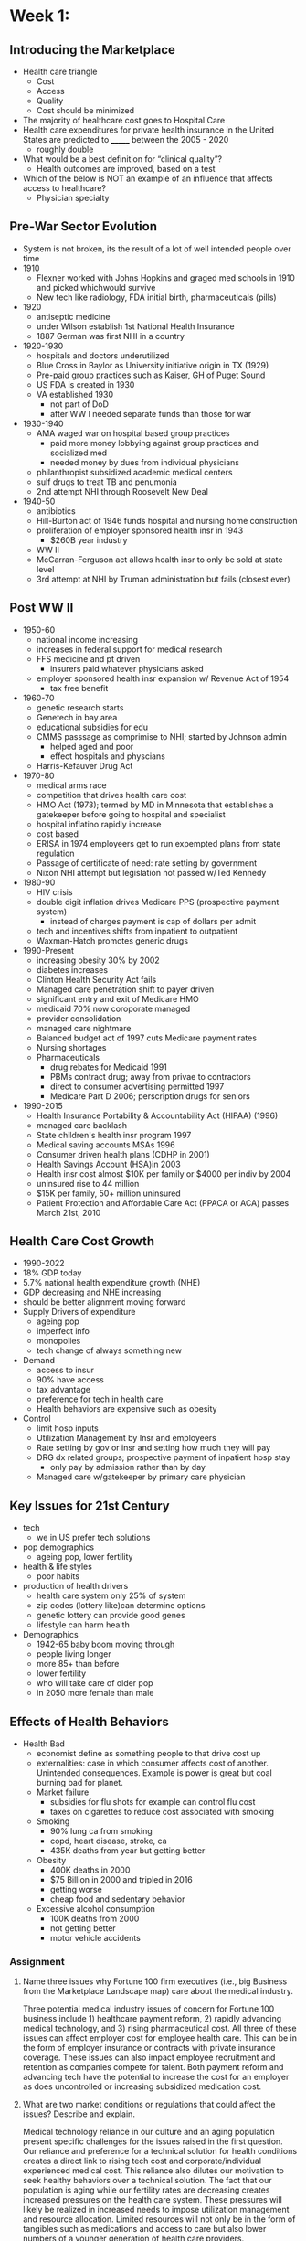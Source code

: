 * Week 1:
** Introducing the Marketplace
   - Health care triangle
     - Cost
     - Access
     - Quality
     - Cost should be minimized
   - The majority of healthcare cost goes to Hospital Care
   - Health care expenditures for private health insurance in the United States are predicted to _______ between the 2005 - 2020
     - roughly double
   - What would be a best definition for “clinical quality”?
     - Health outcomes are improved, based on a test
   - Which of the below is NOT an example of an influence that affects access to healthcare?
     - Physician specialty
** Pre-War Sector Evolution
   - System is not broken, its the result of a lot of well intended people over time
   - 1910
     - Flexner worked with Johns Hopkins and graged med schools in 1910 and picked whichwould survive
     - New tech like radiology, FDA initial birth, pharmaceuticals (pills)
   - 1920
     - antiseptic medicine
     - under Wilson establish 1st National Health Insurance
     - 1887 German was first NHI in a country
   - 1920-1930
     - hospitals and doctors underutilized
     - Blue Cross in Baylor as University initiative origin in TX (1929)
     - Pre-paid group practices such as Kaiser, GH of Puget Sound
     - US FDA is created in 1930
     - VA established 1930
       - not part of DoD
       - after WW I needed separate funds than those for war
   - 1930-1940
     - AMA waged war on hospital based group practices
       - paid more money lobbying against group practices and socialized med
       - needed money by dues from individual physicians
     - philanthropist subsidized academic medical centers
     - sulf drugs to treat TB and penumonia
     - 2nd attempt NHI through Roosevelt New Deal
   - 1940-50
     - antibiotics
     - Hill-Burton act of 1946 funds hospital and nursing home construction
     - proliferation of employer sponsored health insr in 1943
       - $260B year industry
     - WW II
     - McCarran-Ferguson act allows health insr to only be sold at state level
     - 3rd attempt at NHI by Truman administration but fails (closest ever)
** Post WW II
   - 1950-60
     - national income increasing
     - increases in federal support for medical research
     - FFS medicine and pt driven
       - insurers paid whatever physicians asked
     - employer sponsored health insr expansion w/ Revenue Act of 1954
       - tax free benefit
   - 1960-70
     - genetic research starts
     - Genetech in bay area
     - educational subsidies for edu
     - CMMS passsage as comprimise to NHI; started by Johnson admin
       - helped aged and poor
       - effect hospitals and physcians
     - Harris-Kefauver Drug Act
   - 1970-80
     - medical arms race
     - competition that drives health care cost
     - HMO Act (1973); termed by MD in Minnesota that establishes a gatekeeper before going to hospital and specialist
     - hospital inflatino rapidly increase
     - cost based
     - ERISA in 1974 employeers get to run expempted plans from state regulation
     - Passage of certificate of need: rate setting by government
     - Nixon NHI attempt but legislation not passed w/Ted Kennedy
   - 1980-90
     - HIV crisis
     - double digit inflation drives Medicare PPS (prospective payment system)
       - instead of charges payment is cap of dollars per admit
     - tech and incentives shifts from inpatient to outpatient
     - Waxman-Hatch promotes generic drugs
   - 1990-Present
     - increasing obesity 30% by 2002
     - diabetes increases
     - Clinton Health Security Act fails
     - Managed care penetration shift to payer driven
     - significant entry and exit of Medicare HMO
     - medicaid 70% now coroporate managed
     - provider consolidation
     - managed care nightmare
     - Balanced budget act of 1997 cuts Medicare payment rates
     - Nursing shortages
     - Pharmaceuticals
       - drug rebates for Medicaid 1991
       - PBMs contract drug; away from privae to contractors
       - direct to consumer advertising permitted 1997
       - Medicare Part D 2006; perscription drugs for seniors
   - 1990-2015
     - Health Insurance Portability & Accountability Act (HIPAA) (1996)
     - managed care backlash
     - State children's health insr program 1997
     - Medical saving accounts MSAs 1996
     - Consumer driven health plans (CDHP in 2001)
     - Health Savings Account (HSA)in 2003
     - Health insr cost almost $10K per family or $4000 per indiv by 2004
     - uninsured rise to 44 million
     - $15K per family, 50+ million uninsured
     - Patient Protection and Affordable Care Act (PPACA or ACA) passes March 21st, 2010
     
** Health Care Cost Growth
   - 1990-2022
   - 18% GDP today
   - 5.7% national health expenditure growth (NHE)
   - GDP decreasing and NHE increasing
   - should be better alignment moving forward
   - Supply Drivers of expenditure
     - ageing pop
     - imperfect info
     - monopolies
     - tech change of always something new
   - Demand
     - access to insur
     - 90% have access
     - tax advantage
     - preference for tech in health care
     - Health behaviors are expensive such as obesity
   - Control
     - limit hosp inputs
     - Utilization Management by Insr and employeers
     - Rate setting by gov or insr and setting how much they will pay
     - DRG dx related groups; prospective payment of inpatient hosp stay
       - only pay by admission rather than by day
     - Managed care w/gatekeeper by primary care physician

** Key Issues for 21st Century
   - tech
     - we in US prefer tech solutions
   - pop demographics
     - ageing pop, lower fertility
   - health & life styles
     - poor habits
   - production of health drivers
     - health care system only 25% of system
     - zip codes (lottery like)can determine options
     - genetic lottery can provide good genes
     - lifestyle can harm health
   - Demographics
     - 1942-65 baby boom moving through
     - people living longer
     - more 85+ than before
     - lower fertility
     - who will take care of older pop
     - in 2050 more female than male
** Effects of Health Behaviors
   - Health Bad
     - economist define as something people to that drive cost up
     - externalities: case in which consumer affects cost of another. Unintended consequences. Example is power is great but coal burning bad for planet.
     - Market failure
       - subsidies for flu shots for example can control flu cost
       - taxes on cigarettes to reduce cost associated with smoking
     - Smoking
       - 90% lung ca from smoking
       - copd, heart disease, stroke, ca
       - 435K deaths from year but getting better
     - Obesity
       - 400K deaths in 2000
       - $75 Billion in 2000 and tripled in 2016
       - getting worse
       - cheap food and sedentary behavior
     - Excessive alcohol consumption
       - 100K deaths from 2000
       - not getting better
       - motor vehicle accidents
*** Assignment
**** Name three issues why Fortune 100 firm executives (i.e., big Business from the Marketplace Landscape map) care about the medical industry.

Three potential medical industry issues of concern for Fortune 100 business include 1) healthcare payment reform, 2) rapidly advancing medical technology, and 3) rising pharmaceutical cost. All three of these issues can affect employer cost for employee health care. This can be in the form of employer insurance or contracts with private insurance coverage. These issues can also impact employee recruitment and retention as companies compete for talent. Both payment reform and advancing tech have the potential to increase the cost for an employer as does uncontrolled or increasing subsidized medication cost.   

**** What are two market conditions or regulations that could affect the issues? Describe and explain.

Medical technology reliance in our culture and an aging population present specific challenges for the issues raised in the first question. Our reliance and preference for a technical solution for health conditions creates a direct link to rising tech cost and corporate/individual experienced medical cost. This reliance also dilutes our motivation to seek healthy behaviors over a technical solution. The fact that our population is aging while our fertility rates are decreasing creates increased pressures on the health care system. These pressures will likely be realized in increased needs to impose utilization management and resource allocation. Limited resources will not only be in the form of tangibles such as medications and access to care but also lower numbers of a younger generation of health care providers.

**** In what way might the three issues (that you identify in #1) diminish or not in the next five years? Why and how? To what extent? In what way? etc. Describe and explain for each.

The three issues raised in question #1 are unlikely to diminish. The health care payment system has become untenable and already experiments with ACOs, bundled payments and other forms of novel contracting are proceeding. The early data does not identify a clear path forward but it is clear that the current model is no longer working. Technology innovation is moving forward at a rapid pace. Some of the technologies have resulted in gains for patients and providers towards better outcomes with greater efficiencies in health care delivery. However, innovations in technology have also created challenges. We now have an expanding reliance on data and the clinical intelligence it can provide. However, we have not figured out how to manage the vast amounts of this clinical data and more significantly how to develop user interfaces to empower providers to meaningfully interact with clinical data. Lastly, pharmaceutical cost remain largely uncontrolled. While the rising cost of drugs have been in the news throughout 2016 there remains an opportunity to enact controls to cap cost growth and even re-envision the cost of drug R&D and the compensation to companies making the investment.

* Week 2: Health Care Delivery Evolution
** Provider Market Overview
   - Physicians set tone for much of healthcare
   - Johns Hopkins in MD sets the tone for med profession in training of MDs
     - 4 yr bach degree and then advanced 2yr basic and 2yr practical
     - started modern med edu model
     - now in 21st century with advanced tech, physicains still in charge
   - Monopolies do allow for substitues or alternatives
   - Barriers to entry
     - legal ones are public franchise
     - exclusive control of franchise
     - Government license contols entry
     - patents and copyrights
   - Natural barrier
     - economies of scale
   - Price discrimination
     - set prices, sale same good at different price based on what markets can bear, academic rate, corporate
   - Single Price Monopoly
     - same price for each unit sold
   - Price discriminations
     - example: HCA charges less for health care based on geographic location
     - but acceptable due to local cost of providing care
     - attempt by a monopoly to capture consumer surplus
     - Price and quantity  is consumer surplus. Market price is value of good minus price paid for it
     - Other forms
       - bulk pricing
       - by individual by what willingness based on time, location, demand
       - between groups such as medicare, medicaid, private insr
       - illegal in other countires
     - Perfect price discrimination
       - charge everyone just their willingness to pay
       - auctions are an example
       - gains all of consumer surplus
   - Examples
     - two office in different locations
     - emergency vs. non
   - Limits
     - consumers must be unable to resell
       - like buying in Canada and then reselling in US
     - firms must be able to identify different demand groups
** Price Discrimination in Practice
   - Example
     - one price per visit
     - some people cannot afford set price
     - establish demand curve for groups with/without insr
     - graph P & Q curves
     - discriminating for price will increase volume and profit
       - overall
** Physician Market Evolution
   - important to look at hx of market
   - 1900-30
     - social transformation of american medicine by Paul Starr (1982)
     - escaping from corporations that were trying to hire physicians
       - better and provided physician autonomy
       - free agents
       - did not want to work for company such as railroads (were the largest at the time)
       - Consumer club concept limited pts to only certain members
	 - similar to labor unions
       - Private group practice
	 - AMA would be loosing revenue since not all would pay AMA dues
     - Mayo Clinic
       - was not well loved at the time by AMA
       - was a group practice that owns hospitals
       - provided care to railroad employees
       - known for skill and low mortality rates
       - really good at dx and selective in hiring providers
       - Dad and Williams & Charles Mayo
     - Other Changes
       - integrated practices
       - Flexner report(1910) indicated med school for 6mo was enough, needed 4yrs college and 4yrs med school
	 - limited supply of physicians
       - appeal for salareid work by young md
       - WW II & Antibiotics with resulting emphasis on biology
     - 1950 hey day for FFS
     - 1960 CMMS
     - 1970 Managed care to put physicians in charge of overal cost system
     - 80s DRGs and inpatient cost control
     - 90s Fee schedules, salary reduction, loss of autonomy
       - still making the most in salary at the time
** Physician Sites of Care
   - Inpatient
   - Outpatient
     - ER, clinic, office
   - Long Term Care
   - Ambulatory
     - last two decades enormous shift from inpatient to out
     - hospitals stays decreasing due to DRGs paying per admission rather than day
     - Site
       - Office is highest
       - non-white more care in ER and outpatient
       - By income
	 - poor go to outpatient and ER
	 - wealthier go to physician office
       - Most is urgent (33%), then emergent, unknown, semiurgent
     - Change in surgery site in 94-1998
       - ambulatory was same but due to laproscopic procedure inpatient dropped.
       - dominate type was cosmetic, optho (lasix), pain and GI and ortho is continuing to grow at ambulatory centers
*** Quiz results
1. 
What are some required elements in order to have a monopoly on an item/product?

competitive prices
Correct Response 
Competitive prices not what you would expect in a monopoly. Review video lesson 2.1.1.

no close substitutes
Correct Response 

barriers to entry
Correct Response 

high school education
Correct Response 
Education always helpful - but not sufficient for this question. Review video lesson 2.1.1.

Correct
1 / 1 points
2. 
Which of the below examples is an example of a NATURAL barrier to entry in the Healthcare Provider Market?

Public franchises (e.g. U.S. Postal Service)

Governmental licenses (e.g. medial, insurance companies, etc.)

Patents and copyrights (e.g. pharmaceuticals)

Economies of scale (e.g. electric power)
Correct Response 

Correct
1 / 1 points
3. 
What entity was one of the biggest ‘customers’ for physicians in the early 1900s, due to the number of injuries its workers frequently received?

Blacksmiths

Cotton gin repair people

Railroads
Correct Response 

Buggy makers

Correct
1 / 1 points
4. 
In general, hospital stays (durations) are:

increasing

decreasing
Correct Response 

staying about the same

Correct
1 / 1 points
5. 
Within the last two decades, there has been a shift from __________ to ________ care.

outpatient, inpatient

inpatient, outpatient
Correct Response 

insurance paid, cash paid

case paid, insurance paid
** Physician 21st Century
   - patient safety and malpractice
   - changing insr
   - less managed care
   - aging pop
   - EMRs
   - patient safety
   - Pay for Performance PFP
** What is a Physician
   - healer, shaman, surgeon, priest, monopolist, worker,...
   - Role
     - tinker, broker, financier, spy
   - Tinker
     - invent new tech
     - work w/pts to cusomize solutions
     - create new professions
     - create new science based on exp w/pts
     - create new orgs
       - AMA, journals. insur
     - run med schools and tailor graduating MDs
   - Broker
     - certify med providers
     - gatekeeper to academic med cntr by referral
     - trad info to other MD such as trade secrets
     - set prices and negotiate
     - set CPT in FFS medicine
   - Financier
     - entrepreneur
     - build specialties and sub
     - lead dev of new institutions
     - new bench science
     - incubator for med tech
   - Spy
     - Jack Lindberg was first to identify med erros as national problem
       - also identified practice variations as adverse affect on health care system
       - are med-mal experts in court
       - work for insr to determine inaapropriate or unsafe care
       - decides quality of care
   - Prognosis
     - cost a lot to produce MD
     - huge lobby effort
     - demand for service will only increase
     - they create the product of medicine
*** TODO Get book on Jack Lindberg
    :PROPERTIES:
    :CREATED:  [2016-09-01 Thu 14:50]
    :END:
*** TODO social transformation of american medicine by Paul Starr (1982)
    :PROPERTIES:
    :CREATED:  [2016-09-01 Thu 14:55]
    :END:
** Hospital Market Evolution
   - number one sympbol of medicine
   - 1750-1890
     - a place to die to place to get well
     - 20s get better than 50% of discharge
     - become wards from homes
     - social structure focus on culture, religious
     - no philanthropy
   - doctors working w/hospitals had to choose who to work for
   - nurses were woman who did not marry or were from church
     - advances in clinical knowledge
     - Lister discovered microbes
     - diagnositic tools revolution in late 19th century
   - Particularistic hospital treated only one group by race, religion
     - driven by immigration
   - Today
     - physician, admin, trustee
     - admin is generally quality and admin
     - trustee may be religous or gen guidance
     - Consumerism
   - 1930s Depression
     - private hosp serious under util
     - AMA war on group practice
     - socialized perceptions
     - hosp get deal
     - Public works progress
   - 1940s
     - advance in tech like sulfa
     - income increases
     - prolif in private insrr
     - 1943 wage freeze
     - 1946 Hill burton
   - 1965
     - Medicare & Medicaide
     - FFS and cost based reimbursement
     - medical arms race for pts and physicians
     - little evidence for value of new tech
     - pts and doctors shopping for care while govt picks up the bill
   - 1970
     - cost are spiraling
     - experiments in rate setting by state
     - certificate of need
     - caps on cost
     - state health planning
     - major recession
     - Medicare Prospective Payment in NJ and became DRG system
       - put hosp at risk by fixing rate by DRG and only get paid by dx
   - 1990
     - payer driven competition rather than pt and benefits insr
     - insr selective contracting with most cost effective providers
     - Advances in tech from inpt to outpt where DRGs regulated inpt
     - Changes in market structure such as economies of scale,scope, behaviror
** Hospital Featurs Today
   - size, ownership, locations, teaching?, scope of services, integration
   - public commmunity hosp has been declining since 1990 by 300 institutions
   - decreasing beds
     - levels off at 2001 which suggest really were too many beds
   - 3500 hosp in US
   - Academic have med schools attached
   - Teaching have affiliation with AHC (academic)
   - AHC have more tech
   - Trauma 1 at AHC
   - Rural hosp
     - NE cluster and FL
     - SF, SD, LA concentration
   - Critical Access Hosp
     - Medicare distinguishes title
     - exempt from DRG system
       - paid per day
     - urban hosp buy or align with Critical Access Hosp for financial adv
** Hospital Scale and Scope
   - Scope
     - general vs speciality
     - short term vs. long term
     - federal vs. non-federal
       - VA or Indian Health
     - Community Hosp
       - inpt stay is decreasing and discharge is going up
       - greater use with less duration
     - Utilization
       - inpt admit going down
       - outpt down
       - perspcrpt going up
     - Uncompensated care
       - 2004 since is doubling of cost
     - Horizontal integration
       - community hosp coming together through M&A
       - increasing with >50% integration
   - Industry Structure
     - HCA largest
   - Vertical Integration
     - link different stages of care
     - take on more types of procedurs
     - horizontal integration can become platform for vertical integration
   - Non-Profit
     - Ascension at top
     - termendous number is religious
   - Size does not always max net
     - VA is largest non-profict with 172 institutions
     - 
** Hospital Issues Today
   - quality & pt saftey; prevent law suit
   - capacity
   - financing: medicare payment for outpatient
   - uncompensated care
   - competition and shopping consumerism due to high deductibles
   - Capacity
     - beds capacity getting smaller
     - 85% occupancy rates
     - regulations prevent new beds but allow in system mergers
     - driven by consolidation
     - 2015 onward a lot of M&A
     - 1000+ hosp closures by 2025
     - tech is reducing bed needs
     - medicare reimbursment and managed care
     - aging pop but without replacement will be dimensishing problem
   - What is a bed
   - licensed is what is reported to state
   - outpt swing beds input to hosp produciton
   - Occupancy is avg beds with pts
   - inpt bed converted to outpt bed is called swing bed
   - Right # of beds
     - too few and max input, nurse burnout
     - too many and cost of empty beds
   - Too few
     - unit level, ed, icu
     - hosp location, demographics, variation in utilization
     - 46% more beds by 2027 without tech that could adjust projected need
     - labor shortages
     - Normative = 'ought to be this way'
     - Need based due to incidence, procedures #, physician time
     - labor market equilibrium where wage and supply and demand considered
   - Shortages
     - dynamic is temp
     - lag in information
     - goal is < 5%
     - rising nurse wages
     - Static is long term
     - vacancies
     - wages do not rise
     - aging pop dies out and no new business
   - Supply of Nurses
     - new and re-entrants vs. retirees and exit
     - Lags in RN resulted in up/down of wages and entrants into nursing
     - Policies such as education subsidies, staff ratios, quality
       - minimum staffing
       - CNA vs. RN
       - training cost
       - $200K per RN in some cases
** Quality & Safety
   - measured using structure, process, outcome
     - structure are checklist...do you have
     - process is did you get exam if...
     - outcomes are did you get better
       - very challenging to measure
   - Quality
     - clinical and consumer satisfaction
   - Safety
     - avoidance, prevention and amerlioration of adverse outcomes
     - do not cause harm
   - Production of hospital services
     - complex
     - labor market is complex
   - Errors
     - wrong pt, med, dose, route, time, omission
     - Rogers (2004) showed long nurse shifts leads to error
   - IOM Six Aims for improvement
     - safe: avoid injuries
     - effective: scientific knowledge available at the time
     - patient centered: respectful and responsive
     - timely: reducing waits and delays
     - efficient: avoid waste
     - equitable: regardless of pt demographic
   - Leapfrog Group
     - started in 2001
     - lage employeers
     - 34 million american covered lives
     - demanded computers in healthcare
     - evidence based referral
     - ICU staffing
     - quality index of 27 safe practices
     - questions around who pays for health policies
   - Error communication
     - concerns are serious,minor and near miss
     - within private means well communicated
     - not reported publically
     - near miss not well commmunicated
     - self policing and not revealing everything

*** Quiz Results
1. 
In which type of competition paradigm do insurance companies currently have advantage in the U.S. healthcare marketplace?

patient-driven

physician-driven

payer-driven
Correct Response 

trustee-driven

Correct
1 / 1 points
2. 
The distinction of critical access (hospital) is made by...

medicaid

physicians

insurance companies

medicare
Correct Response 

Correct
1 / 1 points
3. 
The number of public community hospitals in the U.S. is:

increasing

decreasing
Correct Response 

staying about the same

Correct
1 / 1 points
4. 
Quite a few of the top 10 non-profit health systems in 2014 were associated with:

private firms

major corporations

religious organizations
Correct Response 

government agencies

Correct
1 / 1 points
5. 
One way hospitals seek to mitigate lawsuits is through investments in:

specialty hospitals

information technology
Correct Response 

clergy contracts

luxury catering

Correct
1 / 1 points
6. 
When a physician make an error, reports show that a physician is most likely to communicate about it with:

their patients

their colleagues
Correct Response 

the hospital’s risk management division

a patient safety program
** Hospital Future Trends
   - financial outlook pretty good
   - total & operating margins
     - lands, business
     - negotiated rates with private insr and medicare rates
     - labor cost
     - uncompensated care which is covered by organization/institution
       - bad debt
       - Hill-Burton does give up to 3% of cost back
       - legal obligations for NFP not for profit
       - linked to uninsured
     - Cross subsidization
       - medicare & medicaid only pay certain rate tied to inflation and sustaing for years
       - hosp knows certain amount of cost cannot be afforded so it raises prices for private insr pts
       - lower govt prices drive private payer prices
       - in some cases 40% increase in cost and private cost went up three fold to cover compensation for govt pay rate = 300%
     - Competition
       - 
** Policy Impacts on Hospitals
   - now is payer driven competiton
   - back to the future where high deductibles make pt cost concisous
   - hosp compete on specialties but now on access, quality ER
   - other providers such as specialty hosp, physician owned sites, policy response = too much $ in one area so law will lower compensation in that area
   - Ambulatory sugery centers ASC
   - low barrier to entry and cost are lower
** Policy Impact on Hospitals
   - ACA in 2010 has changed provider market
   - CMS Innovation Center in 2011 can put to congress a vote
     - should speed adoption
   - Medicare/Medicaid efforts and pilots
     - test payment models
     - medical home with chronic condition
     - bundled payment by episode with single fee and provider holds risk
     - value based purchasing based on quality metrics
     - medicare incentive/penalties to reduce hosp readmit
   - New Mandates
     - strength hospice coverage for children
     - ACO: like a medical home where can involve whole hosp
     - states can paraticipate in reforms
     - program integrity to prevent fraud
   - ACO
     - paid on populaiton basis
     - PMPM (pt will only go to hosp system and per memeber per month)
     - EMR must be used
     - outcome focus
     - treat in community
     - has not been proven as sustainable
     - Hospital risk and opportunity
       - Neuro, cardiology (invasive), ortho, general surg, radiology
       - Bad: GI, Peds, Psych, Opth
     - Insurers demand FFS but providers hate FFS
     - Insur want data from EMR but provider want PFPorformance
     - Ends up back to FFS
     - uncertain future for ACO
     - must have EMR and Claims data if ACO is to work
   - Future Tourism?
     - cost in other countires for same procedures is 4-8 times less
     - US market is insr only while foreign is cash only
     - Cash has kept cost closer to market ability/sustainability
*** Practice Quiz
1. 
If hospitals shift costs (to account for lower Medicare payments) they will seek to make up the difference with:

Private insurers.
Correct Response 
The trick will be to what extent private insurers will allow it.

Veteran's Administration payments.

0.7 / 1 points
2. 
Physicians are giving hospitals competition by opening?

Ambulatory surgical centers.
Correct Response 

Food trucks adjacent to hospital cafeteria.
Correct Response 
Not a bad idea, but not a real threat.

Free-standing diagnostic imaging centers.
Incorrect Response 

Correct
1 / 1 points
3. 
What are two specialties dominating physician-owned ambulatory facilities?

Orthopedics
Correct Response 

Psychiatry
Correct Response 
While important, it is not as lucrative as other procedural therapies. Review video 2.4.1.

Cardiac
Correct Response 

0.3 / 1 points
4. 
Uncompensated care for a hospital is paid by the:

Hospital
Correct Response 
Hospital has to pay from it own reserves.

Insurer
Incorrect Response 
Insurer would pay high rates charged by hospital.

Patient
Incorrect Response 
Patient would pay with higher charges to cover losses as well as tax subsidy to non-profit hospitals to provide hospital resources to cover uncompensated care.

Correct
1 / 1 points
5. 
What factors allow physician-owned facilities to compete with hospitals?

Low barriers to entry.
Correct Response 
Laparoscopic surgery and portable image machines do not need a lot of space.

The uninsured.
Correct Response 
While important as a policy issues, they don't specifically affect how new market entrants will fare.

High patient demand for specialized services.
Correct Response 
More demand always better for new substitute services away from hospital - like demand for orthopedics from baby boomers.
*** Final Quiz
* Week 3: 
